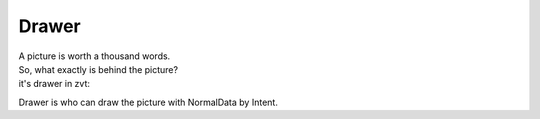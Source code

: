 ==========
Drawer
==========

| A picture is worth a thousand words.
| So, what exactly is behind the picture?
| it's drawer in zvt:

::

Drawer is who can draw the picture with NormalData by Intent.


